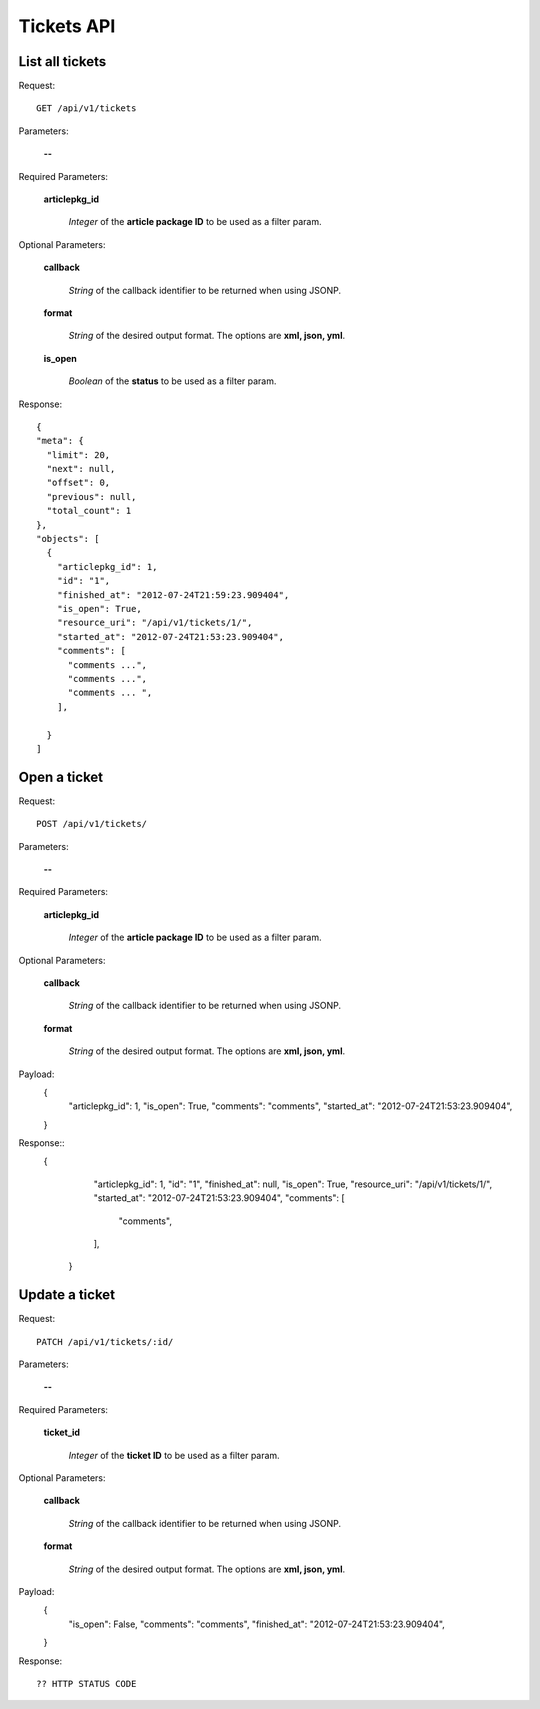 Tickets API
============

List all tickets
-----------------

Request::

  GET /api/v1/tickets

Parameters:

  **--**

Required Parameters:

  **articlepkg_id**

    *Integer* of the **article package ID** to be used as a filter param.

Optional Parameters:

  **callback**

    *String* of the callback identifier to be returned when using JSONP.

  **format**

    *String* of the desired output format. The options are **xml, json,
    yml**.

  **is_open**

    *Boolean* of the **status** to be used as a filter param.

  

Response::

  {
  "meta": {
    "limit": 20,
    "next": null,
    "offset": 0,
    "previous": null,
    "total_count": 1
  },
  "objects": [
    {
      "articlepkg_id": 1,
      "id": "1",
      "finished_at": "2012-07-24T21:59:23.909404",
      "is_open": True,
      "resource_uri": "/api/v1/tickets/1/",
      "started_at": "2012-07-24T21:53:23.909404",
      "comments": [
        "comments ...",
        "comments ...",
        "comments ... ",
      ],
      
    }
  ]


Open a ticket
-------------

Request::

  POST /api/v1/tickets/

Parameters:

  **--**

Required Parameters:

  **articlepkg_id**

    *Integer* of the **article package ID** to be used as a filter param.

Optional Parameters:

  **callback**

    *String* of the callback identifier to be returned when using JSONP.

  **format**

    *String* of the desired output format. The options are **xml, json,
    yml**.

Payload:
  {
      "articlepkg_id": 1,
      "is_open": True,
      "comments": "comments",
      "started_at": "2012-07-24T21:53:23.909404",
  }

Response::
  {
      "articlepkg_id": 1,
      "id": "1",
      "finished_at": null,
      "is_open": True,
      "resource_uri": "/api/v1/tickets/1/",
      "started_at": "2012-07-24T21:53:23.909404",
      "comments": [
        "comments",
      ],
      
    }


Update a ticket
--------------

Request::

  PATCH /api/v1/tickets/:id/

Parameters:

  **--**

Required Parameters:

  **ticket_id**

    *Integer* of the **ticket  ID** to be used as a filter param.


Optional Parameters:

  **callback**

    *String* of the callback identifier to be returned when using JSONP.

  **format**

    *String* of the desired output format. The options are **xml, json,
    yml**.

Payload:
  {
      "is_open": False,
      "comments": "comments",
      "finished_at": "2012-07-24T21:53:23.909404",
  }

Response::
  
  ?? HTTP STATUS CODE

